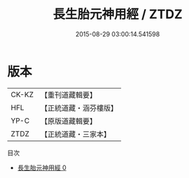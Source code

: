 #+TITLE: 長生胎元神用經 / ZTDZ

#+DATE: 2015-08-29 03:00:14.541598
* 版本
 |     CK-KZ|【重刊道藏輯要】|
 |       HFL|【正統道藏・涵芬樓版】|
 |      YP-C|【原版道藏輯要】|
 |      ZTDZ|【正統道藏・三家本】|
目次
 - [[file:KR5g0214_000.txt][長生胎元神用經 0]]
